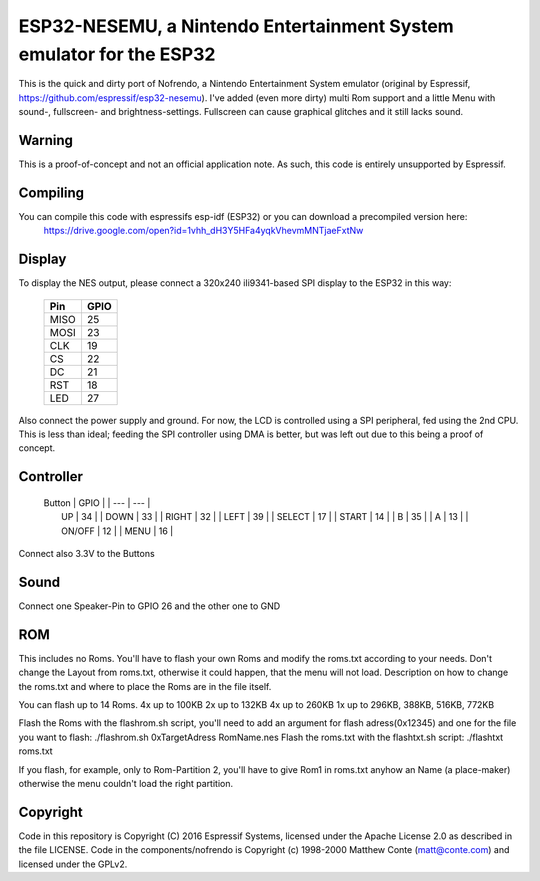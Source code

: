 ESP32-NESEMU, a Nintendo Entertainment System emulator for the ESP32
====================================================================

This is the quick and dirty port of Nofrendo, a Nintendo Entertainment System emulator (original by Espressif, https://github.com/espressif/esp32-nesemu).
I've added (even more dirty) multi Rom support and a little Menu with sound-, fullscreen- and brightness-settings. Fullscreen can cause graphical
glitches and it still lacks sound.

Warning
-------

This is a proof-of-concept and not an official application note. As such, this code is entirely unsupported by Espressif.


Compiling
---------

You can compile this code with espressifs esp-idf (ESP32) or you can download a precompiled version here:
	https://drive.google.com/open?id=1vhh_dH3Y5HFa4yqkVhevmMNTjaeFxtNw


Display
-------

To display the NES output, please connect a 320x240 ili9341-based SPI display to the ESP32 in this way:

    =====  =======================
    Pin    GPIO
    =====  =======================
    MISO   25
    MOSI   23
    CLK    19
    CS     22
    DC     21
    RST    18
    LED    27
    =====  =======================

Also connect the power supply and ground. For now, the LCD is controlled using a SPI peripheral, fed using the 2nd CPU. This is less than ideal; feeding
the SPI controller using DMA is better, but was left out due to this being a proof of concept.


Controller
----------


    | Button | GPIO |
	| ---    | ---  |
    |	UP	 |	34	|
	|  DOWN  |	33	|
	|  RIGHT |  32  |
	|  LEFT  |  39  |
	| SELECT |  17  |
	|  START |  14  |
	|	 B	 |  35  |
	|	 A	 |  13  |
	| ON/OFF |  12  |
	|  MENU	 |  16  |

	
Connect also 3.3V to the Buttons

Sound
-----

Connect one Speaker-Pin to GPIO 26 and the other one to GND

ROM
---

This includes no Roms. You'll have to flash your own Roms and modify the roms.txt according to your needs.
Don't change the Layout from roms.txt, otherwise it could happen, that the menu will not load.
Description on how to change the roms.txt and where to place the Roms are in the file itself.

You can flash up to 14 Roms.
4x up to 100KB
2x up to 132KB
4x up to 260KB
1x up to 296KB, 388KB, 516KB, 772KB

Flash the Roms with the flashrom.sh script, you'll need to add an argument for flash adress(0x12345) and one for the 
file you want to flash: ./flashrom.sh 0xTargetAdress RomName.nes
Flash the roms.txt with the flashtxt.sh script: ./flashtxt roms.txt

If you flash, for example, only to Rom-Partition 2, you'll have to give Rom1 in roms.txt anyhow an Name (a place-maker)
otherwise the menu couldn't load the right partition.

Copyright
---------

Code in this repository is Copyright (C) 2016 Espressif Systems, licensed under the Apache License 2.0 as described in the file LICENSE. Code in the
components/nofrendo is Copyright (c) 1998-2000 Matthew Conte (matt@conte.com) and licensed under the GPLv2.